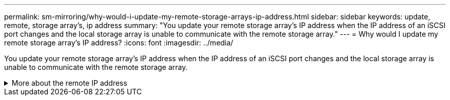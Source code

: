 ---
permalink: sm-mirroring/why-would-i-update-my-remote-storage-arrays-ip-address.html
sidebar: sidebar
keywords: update, remote, storage array's, ip address
summary: "You update your remote storage array’s IP address when the IP address of an iSCSI port changes and the local storage array is unable to communicate with the remote storage array."
---
= Why would I update my remote storage array's IP address?
:icons: font
:imagesdir: ../media/

[.lead]
You update your remote storage array's IP address when the IP address of an iSCSI port changes and the local storage array is unable to communicate with the remote storage array.

.More about the remote IP address
[%collapsible]
====
When establishing an asynchronous mirroring relationship with an iSCSI connection, both the local and the remote storage arrays store a record of the IP address of the remote storage array in the asynchronous mirroring configuration. If the IP address of an iSCSI port changes, the remote storage array that is attempting to use that port encounters a communication error.

The storage array with the changed IP address sends a message to each remote storage array associated with the mirror consistency groups that are configured to mirror over an iSCSI connection. Storage arrays that receive this message automatically update their remote-target IP address.

If the storage array with the changed IP address is unable to send its inter-array message to a remote storage array, the system sends you an alert of the connectivity issue. Use the Update Remote IP Address option to re-establish connection with the local storage array.
====
